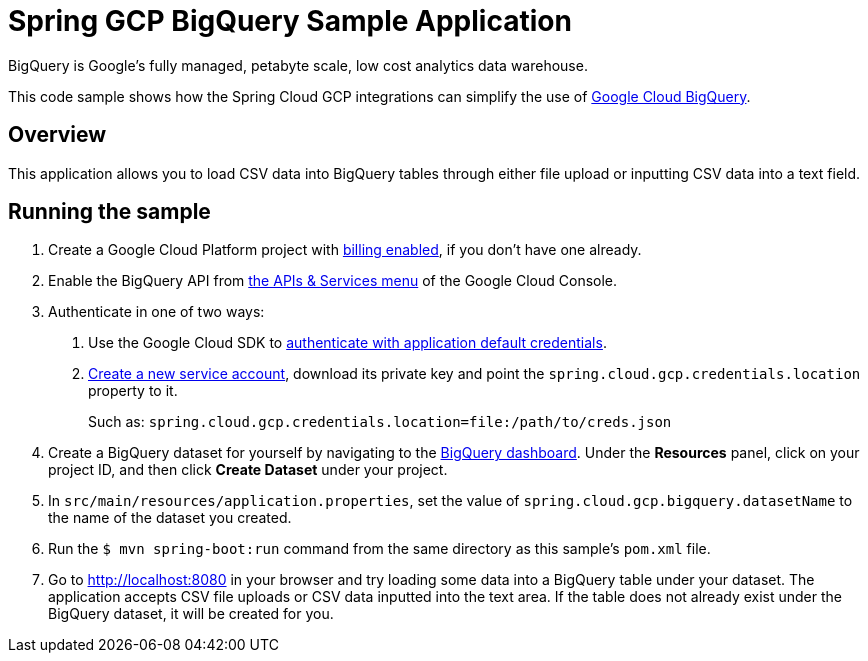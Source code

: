 = Spring GCP BigQuery Sample Application

BigQuery is Google's fully managed, petabyte scale, low cost analytics data warehouse.

This code sample shows how the Spring Cloud GCP integrations can simplify the use of https://cloud.google.com/bigquery/[Google Cloud BigQuery].

== Overview

This application allows you to load CSV data into BigQuery tables through either file upload or inputting CSV data into a text field.

== Running the sample

1. Create a Google Cloud Platform project with https://cloud.google.com/billing/docs/how-to/modify-project#enable-billing[billing enabled], if you don't have one already.

2. Enable the BigQuery API from https://console.cloud.google.com/apis/library/bigquery-json.googleapis.com[the APIs & Services menu] of the Google Cloud Console.

3. Authenticate in one of two ways:

a. Use the Google Cloud SDK to https://developers.google.com/identity/protocols/application-default-credentials#toolcloudsdk[authenticate with application default credentials].
b. https://cloud.google.com/iam/docs/creating-managing-service-accounts[Create a new service account], download its private key and point the `spring.cloud.gcp.credentials.location` property to it.
+
Such as: `spring.cloud.gcp.credentials.location=file:/path/to/creds.json`

4. Create a BigQuery dataset for yourself by navigating to the https://console.cloud.google.com/bigquery[BigQuery dashboard].
   Under the *Resources* panel, click on your project ID, and then click *Create Dataset* under your project.

5. In `src/main/resources/application.properties`, set the value of `spring.cloud.gcp.bigquery.datasetName` to the name of the dataset you created.

6. Run the `$ mvn spring-boot:run` command from the same directory as this sample's `pom.xml` file.

7. Go to http://localhost:8080 in your browser and try loading some data into a BigQuery table under your dataset.
   The application accepts CSV file uploads or CSV data inputted into the text area.
   If the table does not already exist under the BigQuery dataset, it will be created for you.
